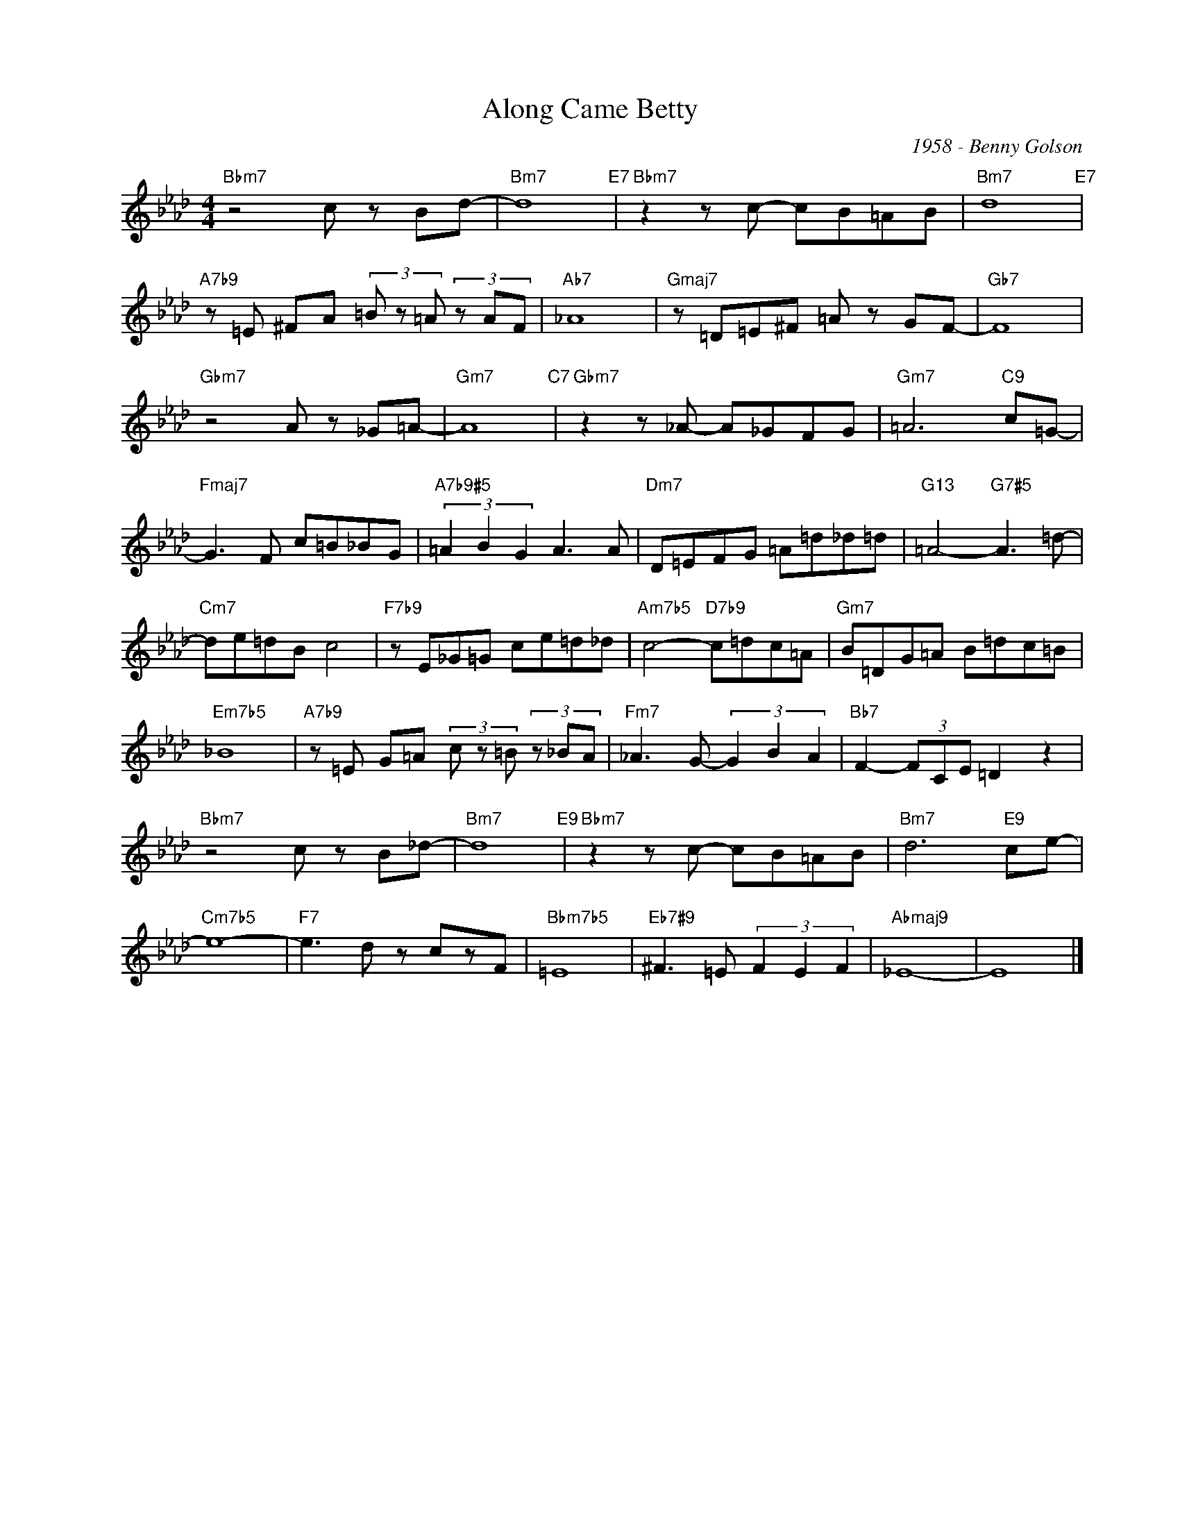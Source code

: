 X:1
T:Along Came Betty
C:1958 - Benny Golson
Z:Copyright Â© www.realbook.site
L:1/8
M:4/4
I:linebreak $
K:Ab
V:1 treble nm=" " snm=" "
V:1
"Bbm7" z4 c z Bd- |"Bm7" d8"E7" |"Bbm7" z2 z c- cB=AB |"Bm7" d8"E7" |$ %4
"A7b9" z =E ^FA (3=B z =A (3z AF |"Ab7" _A8 |"Gmaj7" z =D=E^F =A z GF- |"Gb7" F8 |$ %8
"Gbm7" z4 A z _G=A- |"Gm7" A8"C7" |"Gbm7" z2 z _A- A_GFG |"Gm7" =A6"C9" c=G- |$ %12
"Fmaj7" G3 F c=B_BG |"A7b9#5" (3=A2 B2 G2 A3 A |"Dm7" D=EFG =A=d_d=d |"G13" =A4-"G7#5" A3 =d- |$ %16
"Cm7" de=dB c4 |"F7b9" z E_G=G ce=d_d |"Am7b5" c4-"D7b9" c=dc=A |"Gm7" B=DG=A B=dc=B |$ %20
"Em7b5" _B8 |"A7b9" z =E G=A (3c z =B (3z _BA |"Fm7" _A3 G- (3G2 B2 A2 |"Bb7" F2- (3FCE =D2 z2 |$ %24
"Bbm7" z4 c z B_d- |"Bm7" d8"E9" |"Bbm7" z2 z c- cB=AB |"Bm7" d6"E9" ce- |$"Cm7b5" e8- | %29
"F7" e3 d z czF |"Bbm7b5" =E8 |"Eb7#9" ^F3 =E (3F2 E2 F2 |"Abmaj9" _E8- | E8 |] %34


